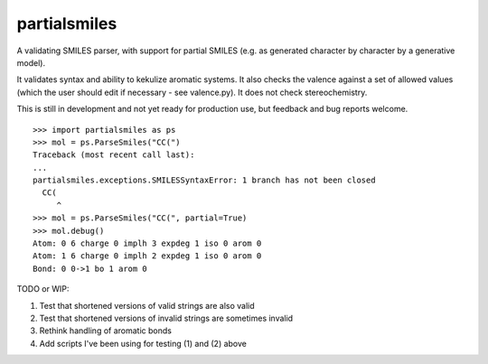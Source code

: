 partialsmiles
=============

A validating SMILES parser, with support for partial SMILES (e.g. as generated character by character by a generative model).

It validates syntax and ability to kekulize aromatic systems. It also checks the valence against a set of allowed values (which the user should edit if necessary - see valence.py). It does not check stereochemistry.

This is still in development and not yet ready for production use, but feedback and bug reports welcome.

:: 

        >>> import partialsmiles as ps
        >>> mol = ps.ParseSmiles("CC(")
        Traceback (most recent call last):
        ...
        partialsmiles.exceptions.SMILESSyntaxError: 1 branch has not been closed
          CC(
             ^
        >>> mol = ps.ParseSmiles("CC(", partial=True)
        >>> mol.debug()
        Atom: 0 6 charge 0 implh 3 expdeg 1 iso 0 arom 0
        Atom: 1 6 charge 0 implh 2 expdeg 1 iso 0 arom 0
        Bond: 0 0->1 bo 1 arom 0

TODO or WIP:

1. Test that shortened versions of valid strings are also valid
2. Test that shortened versions of invalid strings are sometimes invalid
3. Rethink handling of aromatic bonds
4. Add scripts I've been using for testing (1) and (2) above
